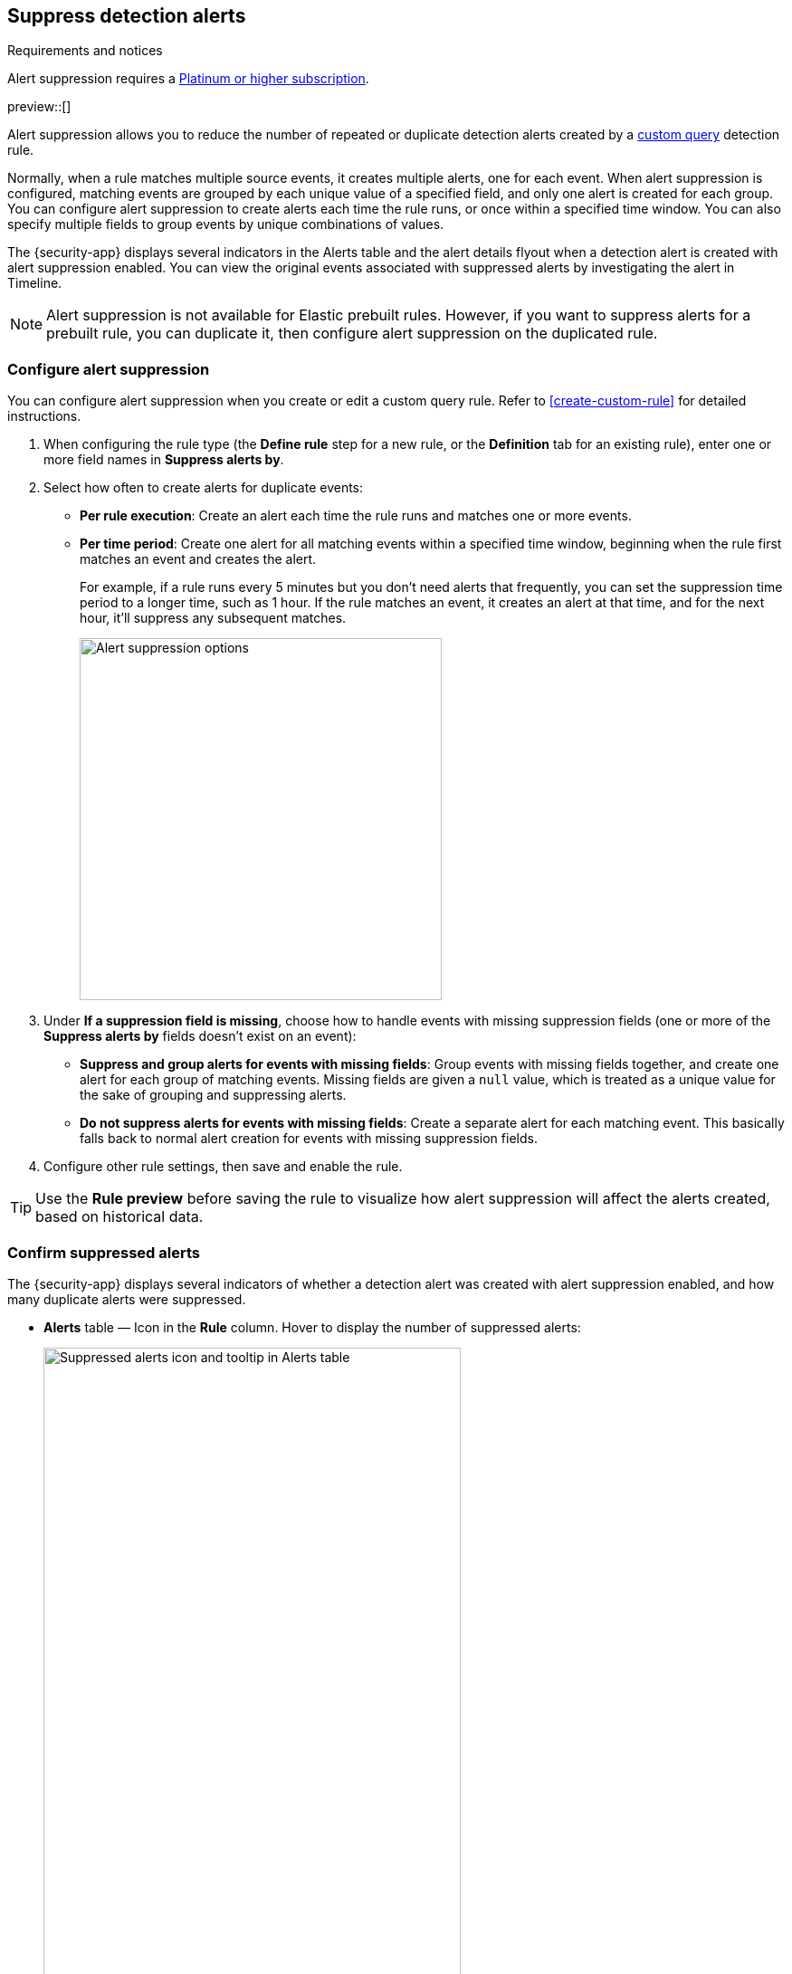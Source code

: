 [[alert-suppression]]
== Suppress detection alerts

.Requirements and notices
[sidebar]
--
Alert suppression requires a https://www.elastic.co/pricing[Platinum or higher subscription].

preview::[]
--

Alert suppression allows you to reduce the number of repeated or duplicate detection alerts created by a <<create-custom-rule,custom query>> detection rule. 

Normally, when a rule matches multiple source events, it creates multiple alerts, one for each event. When alert suppression is configured, matching events are grouped by each unique value of a specified field, and only one alert is created for each group. You can configure alert suppression to create alerts each time the rule runs, or once within a specified time window. You can also specify multiple fields to group events by unique combinations of values.

The {security-app} displays several indicators in the Alerts table and the alert details flyout when a detection alert is created with alert suppression enabled. You can view the original events associated with suppressed alerts by investigating the alert in Timeline.

NOTE: Alert suppression is not available for Elastic prebuilt rules. However, if you want to suppress alerts for a prebuilt rule, you can duplicate it, then configure alert suppression on the duplicated rule.

=== Configure alert suppression

You can configure alert suppression when you create or edit a custom query rule. Refer to <<create-custom-rule>> for detailed instructions.

. When configuring the rule type (the *Define rule* step for a new rule, or the *Definition* tab for an existing rule), enter one or more field names in *Suppress alerts by*. 
. Select how often to create alerts for duplicate events:
+
--
* *Per rule execution*: Create an alert each time the rule runs and matches one or more events.
* *Per time period*: Create one alert for all matching events within a specified time window, beginning when the rule first matches an event and creates the alert.
+
For example, if a rule runs every 5 minutes but you don't need alerts that frequently, you can set the suppression time period to a longer time, such as 1 hour. If the rule matches an event, it creates an alert at that time, and for the next hour, it'll suppress any subsequent matches.
+
image::images/alert-suppression-options.png[Alert suppression options,400]
--

. Under *If a suppression field is missing*, choose how to handle events with missing suppression fields (one or more of the *Suppress alerts by* fields doesn't exist on an event):
* *Suppress and group alerts for events with missing fields*: Group events with missing fields together, and create one alert for each group of matching events. Missing fields are given a `null` value, which is treated as a unique value for the sake of grouping and suppressing alerts. 
* *Do not suppress alerts for events with missing fields*: Create a separate alert for each matching event. This basically falls back to normal alert creation for events with missing suppression fields.

. Configure other rule settings, then save and enable the rule.

TIP: Use the *Rule preview* before saving the rule to visualize how alert suppression will affect the alerts created, based on historical data.

=== Confirm suppressed alerts

The {security-app} displays several indicators of whether a detection alert was created with alert suppression enabled, and how many duplicate alerts were suppressed.

* *Alerts* table — Icon in the *Rule* column. Hover to display the number of suppressed alerts:
+
[role="screenshot"]
image::images/suppressed-alerts-table.png[Suppressed alerts icon and tooltip in Alerts table,75%]

* *Alerts* table — Column for suppressed alerts count. Select *Fields* to open the fields browser, then add `kibana.alert.suppression.docs_count` to the table.
+
[role="screenshot"]
image::images/suppressed-alerts-table-column.png[Suppressed alerts count field column in Alerts table,75%]

* Alert details flyout — *Insights* section:
+
[role="screenshot"]
image::images/suppressed-alerts-details.png[Suppressed alerts Insights section in alert details flyout,75%]

=== Investigate events for suppressed alerts

With alert suppression, detection alerts aren't created for the grouped source events, but you can still retrieve the events for further analysis or investigation. Do one of the following to open Timeline with the original events associated with both the created alert and the suppressed alerts:

* *Alerts* table — Select *Investigate in timeline* in the *Actions* column.
+
[role="screenshot"]
image::images/timeline-button.png[Investigate in timeline button, 200]

* Alert details flyout — Select *Take action* -> *Investigate in timeline*.
